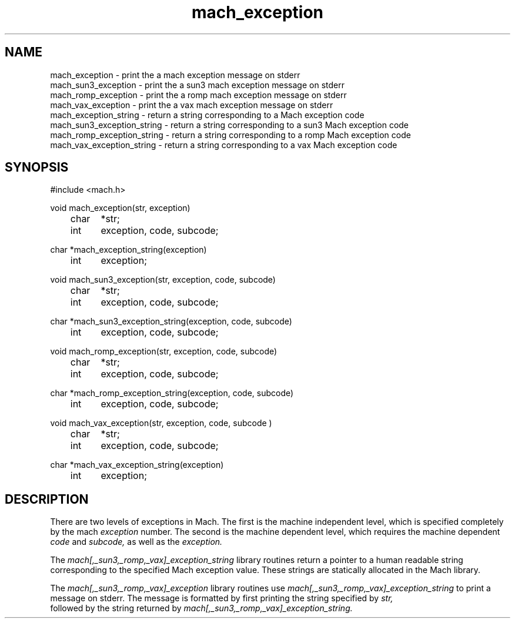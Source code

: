 .TH mach_exception 3 3/25/87
.CM 4
.SH NAME
.nf
mach_exception \- print the a mach exception message on stderr
mach_sun3_exception \- print the a sun3 mach exception message on stderr
mach_romp_exception \- print the a romp mach exception message on stderr
mach_vax_exception \- print the a vax mach exception message on stderr
mach_exception_string \- return a string corresponding to a Mach exception code
mach_sun3_exception_string \- return a string corresponding to a sun3 Mach exception code
mach_romp_exception_string \- return a string corresponding to a romp Mach exception code
mach_vax_exception_string \- return a string corresponding to a vax Mach exception code
.SH SYNOPSIS
.nf
#include <mach.h>

void mach_exception(str, exception)
	char	*str;
	int	exception, code, subcode;

char *mach_exception_string(exception)
	int	exception;

void mach_sun3_exception(str, exception, code, subcode)
	char	*str;
	int	exception, code, subcode;

char *mach_sun3_exception_string(exception, code, subcode)
	int	exception, code, subcode;

void mach_romp_exception(str, exception, code, subcode)
	char	*str;
	int	exception, code, subcode;

char *mach_romp_exception_string(exception, code, subcode)
	int	exception, code, subcode;

void mach_vax_exception(str, exception, code, subcode )
	char	*str;
	int	exception, code, subcode;

char *mach_vax_exception_string(exception)
	int	exception;

.SH DESCRIPTION
There are two levels of exceptions in Mach.  The first is
the machine independent level, which is specified completely by the mach \fI
exception \fR number.  The second is the machine dependent level, which
requires the machine dependent \fI code \fR and \fI subcode, \fR as well as
the \fI exception. \fR

The \fI mach[,_sun3,_romp,_vax]_exception_string \fR library routines return
a pointer to a human readable string corresponding to the specified Mach
exception value.  These strings are statically allocated in the Mach
library.

The \fI mach[,_sun3,_romp,_vax]_exception \fR library routines use \fI
mach[,_sun3,_romp,_vax]_exception_string \fR to print a message on stderr.
The message is formatted by first printing the string specified by \fI str,
\fR followed by the string returned by \fI
mach[,_sun3,_romp,_vax]_exception_string. \fR
